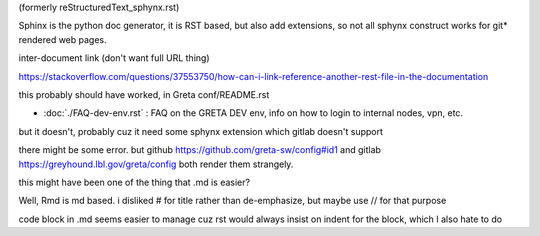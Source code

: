 (formerly reStructuredText_sphynx.rst)

Sphinx is the python doc generator, it is RST based, but also add extensions, so not all sphynx construct works
for git* rendered web pages.

inter-document link (don't want full URL thing)

https://stackoverflow.com/questions/37553750/how-can-i-link-reference-another-rest-file-in-the-documentation

this probably should have worked, in Greta conf/README.rst


* :doc:`./FAQ-dev-env.rst` : FAQ on the GRETA DEV env, info on how to login to internal nodes, vpn, etc.

but it doesn't, probably cuz it need some sphynx extension 
which gitlab doesn't support 


there might be some error.
but github https://github.com/greta-sw/config#id1
and gitlab https://greyhound.lbl.gov/greta/config
both render them strangely.

this might have been one of the thing that .md is easier?


Well, Rmd is md based.
i disliked # for title rather than de-emphasize, but maybe use // for that purpose

code block in .md seems easier to manage
cuz rst would always insist on indent for the block, which I also hate to do
